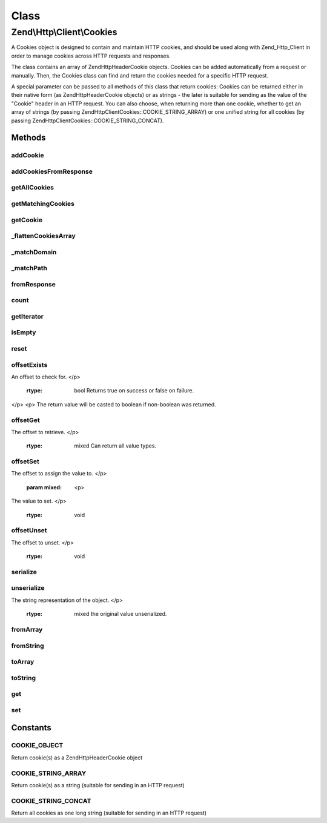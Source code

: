 .. Http/Client/Cookies.php generated using docpx on 01/30/13 03:02pm


Class
*****

Zend\\Http\\Client\\Cookies
===========================

A Cookies object is designed to contain and maintain HTTP cookies, and should
be used along with Zend_Http_Client in order to manage cookies across HTTP requests and
responses.

The class contains an array of Zend\Http\Header\Cookie objects. Cookies can be added
automatically from a request or manually. Then, the Cookies class can find and return the
cookies needed for a specific HTTP request.

A special parameter can be passed to all methods of this class that return cookies: Cookies
can be returned either in their native form (as Zend\Http\Header\Cookie objects) or as strings -
the later is suitable for sending as the value of the "Cookie" header in an HTTP request.
You can also choose, when returning more than one cookie, whether to get an array of strings
(by passing Zend\Http\Client\Cookies::COOKIE_STRING_ARRAY) or one unified string for all cookies
(by passing Zend\Http\Client\Cookies::COOKIE_STRING_CONCAT).

Methods
-------

addCookie
+++++++++

.. function:: addCookie()


    Add a cookie to the class. Cookie should be passed either as a Zend\Http\Header\Cookie object
    or as a string - in which case an object is created from the string.

    :param SetCookie|string: 
    :param Uri\Uri|string: Optional reference URI (for domain, path, secure)

    :throws Exception\InvalidArgumentException: if invalid $cookie value



addCookiesFromResponse
++++++++++++++++++++++

.. function:: addCookiesFromResponse()


    Parse an HTTP response, adding all the cookies set in that response

    :param Response: 
    :param Uri\Uri|string: Requested URI



getAllCookies
+++++++++++++

.. function:: getAllCookies()


    Get all cookies in the cookie jar as an array

    :param int: Whether to return cookies as objects of \Zend\Http\Header\Cookie or as strings

    :rtype: array|string 



getMatchingCookies
++++++++++++++++++

.. function:: getMatchingCookies()


    Return an array of all cookies matching a specific request according to the request URI,
    whether session cookies should be sent or not, and the time to consider as "now" when
    checking cookie expiry time.

    :param string|Uri\Uri: URI to check against (secure, domain, path)
    :param bool: Whether to send session cookies
    :param int: Whether to return cookies as objects of \Zend\Http\Header\Cookie or as strings
    :param int: Override the current time when checking for expiry time

    :throws Exception\InvalidArgumentException: if invalid URI

    :rtype: array|string 



getCookie
+++++++++

.. function:: getCookie()


    Get a specific cookie according to a URI and name

    :param Uri\Uri|string: The uri (domain and path) to match
    :param string: The cookie's name
    :param int: Whether to return cookies as objects of \Zend\Http\Header\Cookie or as strings

    :throws Exception\InvalidArgumentException: if invalid URI specified or invalid $retAs value

    :rtype: Cookie|string 



_flattenCookiesArray
++++++++++++++++++++

.. function:: _flattenCookiesArray()


    Helper function to recursively flatten an array. Should be used when exporting the
    cookies array (or parts of it)

    :param \Zend\Http\Header\Cookie|array: 
    :param int: What value to return

    :rtype: array|string 



_matchDomain
++++++++++++

.. function:: _matchDomain()


    Return a subset of the cookies array matching a specific domain

    :param string: 

    :rtype: array 



_matchPath
++++++++++

.. function:: _matchPath()


    Return a subset of a domain-matching cookies that also match a specified path

    :param array: 
    :param string: 

    :rtype: array 



fromResponse
++++++++++++

.. function:: fromResponse()


    Create a new Cookies object and automatically load into it all the
    cookies set in an Http_Response object. If $uri is set, it will be
    considered as the requested URI for setting default domain and path
    of the cookie.

    :param Response: HTTP Response object
    :param Uri\Uri|string: The requested URI

    :rtype: Cookies 

    :todo:  



count
+++++

.. function:: count()


    Required by Countable interface

    :rtype: int 



getIterator
+++++++++++

.. function:: getIterator()


    Required by IteratorAggregate interface

    :rtype: ArrayIterator 



isEmpty
+++++++

.. function:: isEmpty()


    Tells if the array of cookies is empty

    :rtype: bool 



reset
+++++

.. function:: reset()


    Empties the cookieJar of any cookie

    :rtype: Cookies 



offsetExists
++++++++++++

.. function:: offsetExists()


    (PHP 5 &gt;= 5.1.0)<br/>
    Whether a offset exists


    :param mixed: <p>
An offset to check for.
</p>

    :rtype: bool Returns true on success or false on failure.
</p>
<p>
The return value will be casted to boolean if non-boolean was returned.



offsetGet
+++++++++

.. function:: offsetGet()


    (PHP 5 &gt;= 5.1.0)<br/>
    Offset to retrieve


    :param mixed: <p>
The offset to retrieve.
</p>

    :rtype: mixed Can return all value types.



offsetSet
+++++++++

.. function:: offsetSet()


    (PHP 5 &gt;= 5.1.0)<br/>
    Offset to set


    :param mixed: <p>
The offset to assign the value to.
</p>
    :param mixed: <p>
The value to set.
</p>

    :rtype: void 



offsetUnset
+++++++++++

.. function:: offsetUnset()


    (PHP 5 &gt;= 5.1.0)<br/>
    Offset to unset


    :param mixed: <p>
The offset to unset.
</p>

    :rtype: void 



serialize
+++++++++

.. function:: serialize()


    (PHP 5 &gt;= 5.1.0)<br/>
    String representation of object


    :rtype: string the string representation of the object or &null;



unserialize
+++++++++++

.. function:: unserialize()


    (PHP 5 &gt;= 5.1.0)<br/>
    Constructs the object


    :param string: <p>
The string representation of the object.
</p>

    :rtype: mixed the original value unserialized.



fromArray
+++++++++

.. function:: fromArray()



fromString
++++++++++

.. function:: fromString()



toArray
+++++++

.. function:: toArray()



toString
++++++++

.. function:: toString()



get
+++

.. function:: get()



set
+++

.. function:: set()





Constants
---------

COOKIE_OBJECT
+++++++++++++

Return cookie(s) as a Zend\Http\Header\Cookie object

COOKIE_STRING_ARRAY
+++++++++++++++++++

Return cookie(s) as a string (suitable for sending in an HTTP request)

COOKIE_STRING_CONCAT
++++++++++++++++++++

Return all cookies as one long string (suitable for sending in an HTTP request)

